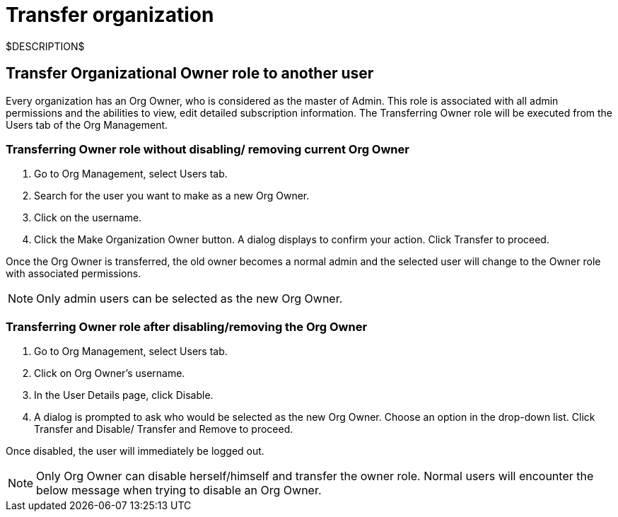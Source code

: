 = Transfer organization
:navtitle: Transfer organization

$DESCRIPTION$

== Transfer Organizational Owner role to another user

Every organization has an Org Owner, who is considered as the master of Admin. This role is associated with all admin permissions and the abilities to view, edit detailed subscription information. The Transferring Owner role will be executed from the Users tab of the Org Management.

=== Transferring Owner role without disabling/ removing current Org Owner

1. Go to Org Management, select Users tab.
2. Search for the user you want to make as a new Org Owner.
3. Click on the username.
4. Click the Make Organization Owner button. A dialog displays to confirm your action. Click Transfer to proceed.

Once the Org Owner is transferred, the old owner becomes a normal admin and the selected user will change to the Owner role with associated permissions.

[NOTE]
====
Only admin users can be selected as the new Org Owner.
====

=== Transferring Owner role after disabling/removing the Org Owner

1. Go to Org Management, select Users tab.
2. Click on Org Owner's username.
3. In the User Details page, click Disable.
4. A dialog is prompted to ask who would be selected as the new Org Owner. Choose an option in the drop-down list. Click Transfer and Disable/ Transfer and Remove to proceed.

Once disabled, the user will immediately be logged out.

[NOTE]
====
Only Org Owner can disable herself/himself and transfer the owner role. Normal users will encounter the below message when trying to disable an Org Owner.
====
